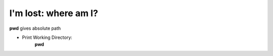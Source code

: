 =====================
I'm lost: where am I?
=====================

**pwd** gives absolute path

- Print Working Directory:
    **pwd**

